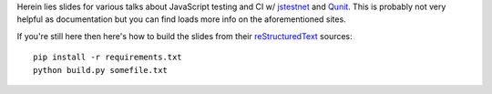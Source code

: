 Herein lies slides for various talks about JavaScript testing
and CI w/ `jstestnet`_ and `Qunit`_.  This is probably not very helpful as
documentation but you can find loads more info on the
aforementioned sites.

If you're still here then here's how to build the slides from their
`reStructuredText`_ sources::

  pip install -r requirements.txt
  python build.py somefile.txt

.. _jstestnet: https://github.com/kumar303/jstestnet
.. _qunit: http://docs.jquery.com/Qunit
.. _reStructuredText: http://docutils.sourceforge.net/docs/user/rst/quickref.html
